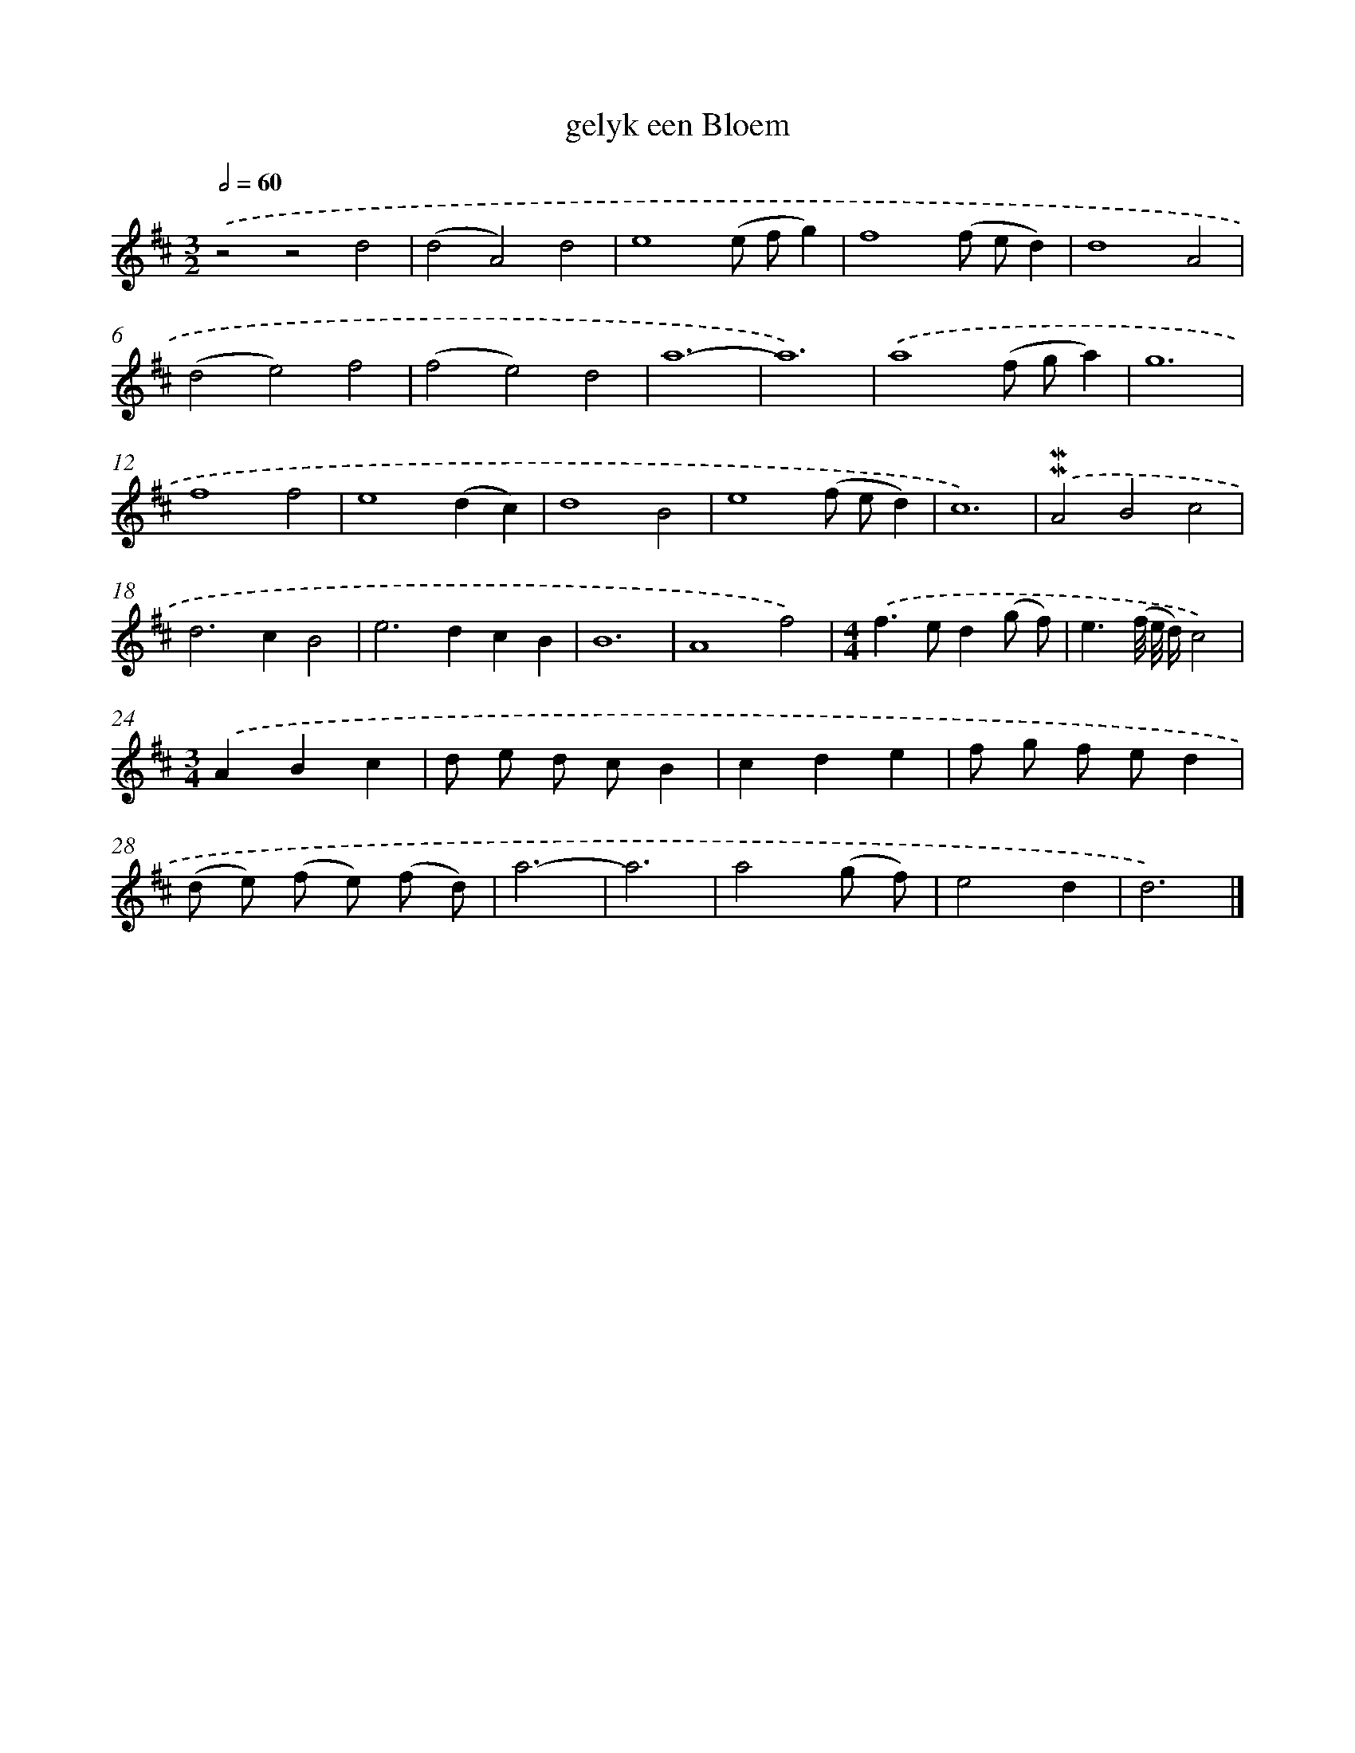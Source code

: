 X: 16627
T: gelyk een Bloem
%%abc-version 2.0
%%abcx-abcm2ps-target-version 5.9.1 (29 Sep 2008)
%%abc-creator hum2abc beta
%%abcx-conversion-date 2018/11/01 14:38:05
%%humdrum-veritas 613373850
%%humdrum-veritas-data 2157190410
%%continueall 1
%%barnumbers 0
L: 1/8
M: 3/2
Q: 1/2=60
K: D clef=treble
.('z4z4d4 |
(d4A4)d4 |
e8(e fg2) |
f8(f ed2) |
d8A4 |
(d4e4)f4 |
(f4e4)d4 |
a12- |
a12) |
.('a8(f ga2) |
g12 |
f8f4 |
e8(d2c2) |
d8B4 |
e8(f ed2) |
c12) |
.('!mordent!!mordent!A4B4c4 |
d4>c4B4 |
e4>d4c2B2 |
B12 |
A8f4) |
[M:4/4].('f2>e2d2(g f) |
e3(f// e// d/)c4) |
[M:3/4].('A2B2c2 |
d e d cB2 |
c2d2e2 |
f g f ed2 |
(d e) (f e) (f d) |
a6- |
a6 |
a4(g f) |
e4d2 |
d6) |]
